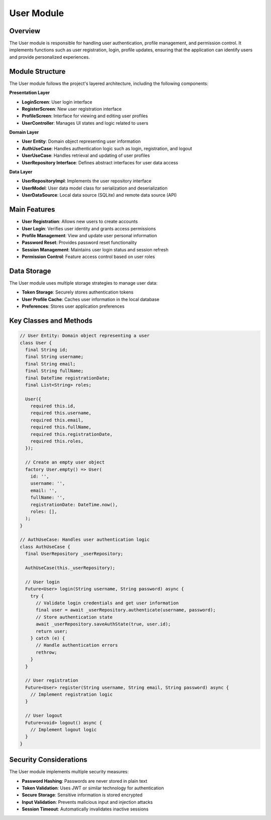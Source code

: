 User Module
===========

Overview
--------

The User module is responsible for handling user authentication, profile management, and permission control. It implements functions such as user registration, login, profile updates, ensuring that the application can identify users and provide personalized experiences.

Module Structure
---------------

The User module follows the project's layered architecture, including the following components:

**Presentation Layer**

* **LoginScreen**: User login interface
* **RegisterScreen**: New user registration interface
* **ProfileScreen**: Interface for viewing and editing user profiles
* **UserController**: Manages UI states and logic related to users

**Domain Layer**

* **User Entity**: Domain object representing user information
* **AuthUseCase**: Handles authentication logic such as login, registration, and logout
* **UserUseCase**: Handles retrieval and updating of user profiles
* **UserRepository Interface**: Defines abstract interfaces for user data access

**Data Layer**

* **UserRepositoryImpl**: Implements the user repository interface
* **UserModel**: User data model class for serialization and deserialization
* **UserDataSource**: Local data source (SQLite) and remote data source (API)

Main Features
------------

* **User Registration**: Allows new users to create accounts
* **User Login**: Verifies user identity and grants access permissions
* **Profile Management**: View and update user personal information
* **Password Reset**: Provides password reset functionality
* **Session Management**: Maintains user login status and session refresh
* **Permission Control**: Feature access control based on user roles

Data Storage
-----------

The User module uses multiple storage strategies to manage user data:

* **Token Storage**: Securely stores authentication tokens
* **User Profile Cache**: Caches user information in the local database
* **Preferences**: Stores user application preferences

Key Classes and Methods
---------------------

.. code-block:: dart

   // User Entity: Domain object representing a user
   class User {
     final String id;
     final String username;
     final String email;
     final String fullName;
     final DateTime registrationDate;
     final List<String> roles;
     
     User({
       required this.id,
       required this.username,
       required this.email,
       required this.fullName,
       required this.registrationDate,
       required this.roles,
     });
     
     // Create an empty user object
     factory User.empty() => User(
       id: '',
       username: '',
       email: '',
       fullName: '',
       registrationDate: DateTime.now(),
       roles: [],
     );
   }
   
   // AuthUseCase: Handles user authentication logic
   class AuthUseCase {
     final UserRepository _userRepository;
     
     AuthUseCase(this._userRepository);
     
     // User login
     Future<User> login(String username, String password) async {
       try {
         // Validate login credentials and get user information
         final user = await _userRepository.authenticate(username, password);
         // Store authentication state
         await _userRepository.saveAuthState(true, user.id);
         return user;
       } catch (e) {
         // Handle authentication errors
         rethrow;
       }
     }
     
     // User registration
     Future<User> register(String username, String email, String password) async {
       // Implement registration logic
     }
     
     // User logout
     Future<void> logout() async {
       // Implement logout logic
     }
   }

Security Considerations
---------------------

The User module implements multiple security measures:

* **Password Hashing**: Passwords are never stored in plain text
* **Token Validation**: Uses JWT or similar technology for authentication
* **Secure Storage**: Sensitive information is stored encrypted
* **Input Validation**: Prevents malicious input and injection attacks
* **Session Timeout**: Automatically invalidates inactive sessions 